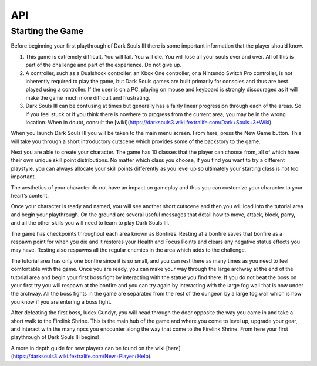 API
===

.. autosummary::
   :toctree: generated

   lumache


Starting the Game
------------

Before beginning your first playthrough of Dark Souls III there is some important information that the player should know.

1. This game is extremely difficult. You will fail. You will die. You will lose all your souls over and over. All of this is part of the challenge and part of the experience. Do not give up.
2. A controller, such as a Dualshock controller, an Xbox One controller, or a Nintendo Switch Pro controller, is not inherently required to play the game, but Dark Souls games are built primarily for consoles and thus are best played using a controller. If the user is on a PC, playing on mouse and keyboard is strongly discouraged as it will make the game much more difficult and frustrating.
3. Dark Souls III can be confusing at times but generally has a fairly linear progression through each of the areas. So if you feel stuck or if you think there is nowhere to progress from the current area, you may be in the wrong location. When in doubt, consult the [wiki](https://darksouls3.wiki.fextralife.com/Dark+Souls+3+Wiki).

When you launch Dark Souls III you will be taken to the main menu screen. From here, press the New Game button. This will take you through a short introductory cutscene which provides some of the backstory to the game.

Next you are able to create your character. The game has 10 classes that the player can choose from, all of which have their own unique skill point distributions. No matter which class you choose, if you find you want to try a different playstyle, you can always allocate your skill points differently as you level up so ultimately your starting class is not too important.

The aesthetics of your character do not have an impact on gameplay and thus you can customize your character to your heart’s content.

Once your character is ready and named, you will see another short cutscene and then you will load into the tutorial area and begin your playthrough. On the ground are several useful messages that detail how to move, attack, block, parry, and all the other skills you will need to learn to play Dark Souls III.

The game has checkpoints throughout each area known as Bonfires. Resting at a bonfire saves that bonfire as a respawn point for when you die and it restores your Health and Focus Points and clears any negative status effects you may have. Resting also respawns all the regular enemies in the area which adds to the challenge.

The tutorial area has only one bonfire since it is so small, and you can rest there as many times as you need to feel comfortable with the game. Once you are ready, you can make your way through the large archway at the end of the tutorial area and begin your first boss fight by interacting with the statue you find there. If you do not beat the boss on your first try you will respawn at the bonfire and you can try again by interacting with the large fog wall that is now under the archway. All the boss fights in the game are separated from the rest of the dungeon by a large fog wall which is how you know if you are entering a boss fight.

After defeating the first boss, Iudex Gundyr, you will head through the door opposite the way you came in and take a short walk to the Firelink Shrine. This is the main hub of the game and where you come to level up, upgrade your gear, and interact with the many npcs you encounter along the way that come to the Firelink Shrine. From here your first playthrough of Dark Souls III begins!

A more in depth guide for new players can be found on the wiki [here](https://darksouls3.wiki.fextralife.com/New+Player+Help).
